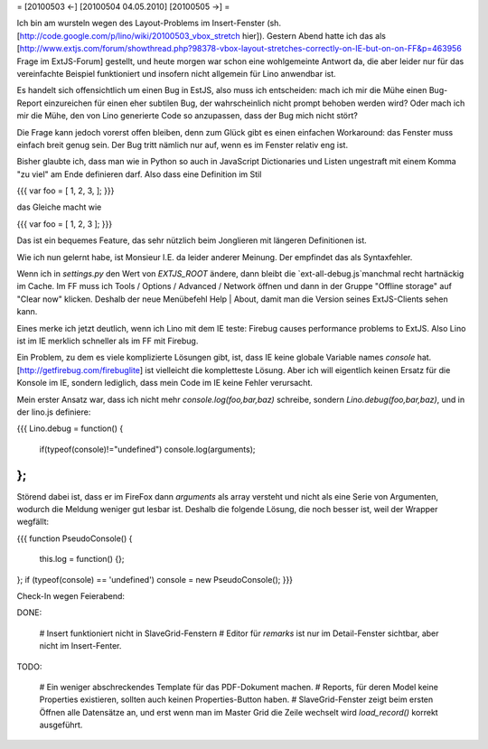 = [20100503 ←] [20100504 04.05.2010] [20100505 →] =

Ich bin am wursteln wegen des Layout-Problems im Insert-Fenster (sh. [http://code.google.com/p/lino/wiki/20100503_vbox_stretch hier]). 
Gestern Abend hatte ich das als [http://www.extjs.com/forum/showthread.php?98378-vbox-layout-stretches-correctly-on-IE-but-on-on-FF&p=463956 Frage im ExtJS-Forum] gestellt, und heute morgen war schon eine wohlgemeinte Antwort da, die aber leider nur für das vereinfachte Beispiel funktioniert und insofern nicht allgemein für Lino anwendbar ist. 

Es handelt sich offensichtlich um einen Bug in EstJS, also muss ich entscheiden: mach ich mir die Mühe einen Bug-Report einzureichen für einen eher subtilen Bug, der wahrscheinlich nicht prompt behoben werden wird? Oder mach ich mir die Mühe, den von Lino generierte Code so anzupassen, dass der Bug mich nicht stört?

Die Frage kann jedoch vorerst offen bleiben, denn zum Glück gibt es einen einfachen Workaround: das Fenster muss einfach breit genug sein. Der Bug tritt nämlich nur auf, wenn es im Fenster relativ eng ist.


Bisher glaubte ich, dass man wie in Python so auch in JavaScript Dictionaries und Listen ungestraft mit einem Komma "zu viel" am Ende definieren darf. Also dass eine Definition im Stil

{{{
var foo = [ 1, 2, 3, ];
}}}

das Gleiche macht wie

{{{
var foo = [ 1, 2, 3 ];
}}}

Das ist ein bequemes Feature, das sehr nützlich beim Jonglieren mit längeren Definitionen ist. 

Wie ich nun gelernt habe, ist Monsieur I.E. da leider anderer Meinung. Der empfindet das als Syntaxfehler. 

Wenn ich in `settings.py` den Wert von `EXTJS_ROOT` ändere, dann bleibt die `ext-all-debug.js`manchmal recht hartnäckig im Cache. Im FF muss ich Tools / Options / Advanced / Network öffnen und dann in der Gruppe "Offline storage" auf "Clear now" klicken.
Deshalb der neue Menübefehl Help | About, damit man die Version seines ExtJS-Clients sehen kann. 

Eines merke ich jetzt deutlich, wenn ich Lino mit dem IE teste: Firebug causes performance problems to ExtJS. Also Lino ist im IE merklich schneller als im FF mit Firebug.

Ein Problem, zu dem es viele komplizierte Lösungen gibt, ist, dass IE keine globale Variable names `console` hat. [http://getfirebug.com/firebuglite] ist vielleicht die kompletteste Lösung. Aber ich will eigentlich keinen Ersatz für die Konsole im IE, sondern lediglich, dass mein Code im IE keine Fehler verursacht. 

Mein erster Ansatz war, dass ich nicht mehr `console.log(foo,bar,baz)` schreibe, sondern `Lino.debug(foo,bar,baz)`, und in der lino.js definiere:

{{{
Lino.debug = function() {
  if(typeof(console)!="undefined") console.log(arguments);
};
}}}

Störend dabei ist, dass er im FireFox dann `arguments` als array versteht und nicht als eine Serie von Argumenten, wodurch die Meldung weniger gut lesbar ist. Deshalb die folgende Lösung, die noch besser ist, weil der Wrapper wegfällt:

{{{
function PseudoConsole() {
    this.log = function() {};
};
if (typeof(console) == 'undefined') console = new PseudoConsole();
}}}

Check-In wegen Feierabend:

DONE:

 # Insert funktioniert nicht in SlaveGrid-Fenstern
 # Editor für `remarks` ist nur im Detail-Fenster sichtbar, aber nicht im Insert-Fenter.

TODO: 

 # Ein weniger abschreckendes Template für das PDF-Dokument machen.
 # Reports, für deren Model keine Properties existieren, sollten auch keinen Properties-Button haben.
 # SlaveGrid-Fenster zeigt beim ersten Öffnen alle Datensätze an, und erst wenn man im Master Grid die Zeile wechselt wird `load_record()` korrekt ausgeführt.
